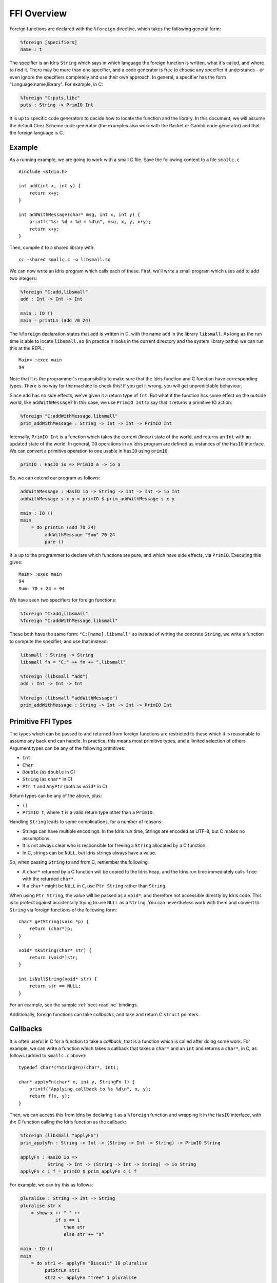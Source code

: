 ************
FFI Overview
************

Foreign functions are declared with the ``%foreign`` directive, which takes the
following general form:

.. code-block:: idris

    %foreign [specifiers]
    name : t

The specifier is an Idris ``String`` which says in which language the foreign
function is written, what it's called, and where to find it. There may be more
than one specifier, and a code generator is free to choose any specifier it
understands - or even ignore the specifiers completely and use their own
approach. In general, a specifier has the form "Language:name,library". For
example, in C:

.. code-block:: idris

    %foreign "C:puts,libc"
    puts : String -> PrimIO Int

It is up to specific code generators to decide how to locate the function and
the library. In this document, we will assume the default Chez Scheme code
generator (the examples also work with the Racket or Gambit code generator) and
that the foreign language is C.

Example
-------

As a running example, we are going to work with a small C file. Save the
following content to a file ``smallc.c``

::

    #include <stdio.h>

    int add(int x, int y) {
        return x+y;
    }

    int addWithMessage(char* msg, int x, int y) {
        printf("%s: %d + %d = %d\n", msg, x, y, x+y);
        return x+y;
    }

Then, compile it to a shared library with::

    cc -shared smallc.c -o libsmall.so

We can now write an Idris program which calls each of these. First, we'll
write a small program which uses ``add`` to add two integers:

.. code-block:: idris

    %foreign "C:add,libsmall"
    add : Int -> Int -> Int
  
    main : IO ()
    main = printLn (add 70 24)

The ``%foreign`` declaration states that ``add`` is written in C, with the
name ``add`` in the library ``libsmall``. As long as the run time is able
to locate ``libsmall.so`` (in practice it looks in the current directory and
the system library paths) we can run this at the REPL:

::

    Main> :exec main
    94

Note that it is the programmer's responsibility to make sure that the
Idris function and C function have corresponding types. There is no way for
the machine to check this! If you get it wrong, you will get unpredictable
behaviour.

Since ``add`` has no side effects, we've given it a return type of ``Int``.
But what if the function has some effect on the outside world, like
``addWithMessage``? In this case, we use ``PrimIO Int`` to say that it
returns a primitive IO action:

.. code-block:: idris

    %foreign "C:addWithMessage,libsmall"
    prim_addWithMessage : String -> Int -> Int -> PrimIO Int

Internally, ``PrimIO Int`` is a function which takes the current (linear)
state of the world, and returns an ``Int`` with an updated state of the world.
In general, ``IO`` operations in an Idris program are defined as instances
of the ``HasIO`` interface. We can convert a primitive operation to one usable
in ``HasIO`` using ``primIO``:

.. code-block:: idris

    primIO : HasIO io => PrimIO a -> io a

So, we can extend our program as follows:

.. code-block:: idris

  addWithMessage : HasIO io => String -> Int -> Int -> io Int
  addWithMessage s x y = primIO $ prim_addWithMessage s x y
  
  main : IO ()
  main
      = do printLn (add 70 24)
           addWithMessage "Sum" 70 24
           pure ()

It is up to the programmer to declare which functions are pure, and which have
side effects, via ``PrimIO``. Executing this gives:

::

    Main> :exec main
    94
    Sum: 70 + 24 = 94

We have seen two specifiers for foreign functions:

.. code-block:: idris

    %foreign "C:add,libsmall"
    %foreign "C:addWithMessage,libsmall"

These both have the same form: ``"C:[name],libsmall"`` so instead of writing
the concrete ``String``, we write a function to compute the specifier, and
use that instead:

.. code-block:: idris

    libsmall : String -> String
    libsmall fn = "C:" ++ fn ++ ",libsmall"

    %foreign (libsmall "add")
    add : Int -> Int -> Int

    %foreign (libsmall "addWithMessage")
    prim_addWithMessage : String -> Int -> Int -> PrimIO Int

.. _sect-ffi-string:

Primitive FFI Types
-------------------

The types which can be passed to and returned from foreign functions are
restricted to those which it is reasonable to assume any back end can handle.
In practice, this means most primitive types, and a limited selection of
others.  Argument types can be any of the following primitives:

* ``Int``
* ``Char``
* ``Double`` (as ``double`` in C)
* ``String`` (as ``char*`` in C)
* ``Ptr t`` and ``AnyPtr`` (both as ``void*`` in C)

Return types can be any of the above, plus:

* ``()``
* ``PrimIO t``, where ``t`` is a valid return type other than a ``PrimIO``.

Handling ``String`` leads to some complications, for a number of reasons:

* Strings can have multiple encodings. In the Idris run time, Strings are
  encoded as UTF-8, but C makes no assumptions.
* It is not always clear who is responsible for freeing a ``String`` allocated
  by a C function.
* In C, strings can be ``NULL``, but Idris strings always have a value.

So, when passing ``String`` to and from C, remember the following:

* A ``char*`` returned by a C function will be copied to the Idris heap, and
  the Idris run time immediately calls ``free`` with the returned ``char*``.
* If a ``char*`` might be ``NULL`` in ``C``, use ``Ptr String`` rather than
  ``String``.

When using ``Ptr String``, the value will be passed as a ``void*``, and
therefore not accessible directly by Idris code. This is to protect against
accidentally trying to use ``NULL`` as a ``String``. You can nevertheless
work with them and convert to ``String`` via foreign functions of the following
form:

::

    char* getString(void *p) {
        return (char*)p;
    }

    void* mkString(char* str) {
        return (void*)str;
    }

    int isNullString(void* str) {
        return str == NULL;
    }

For an example, see the sample :ref:`sect-readline` bindings.

Additionally, foreign functions can take *callbacks*, and take and return
C ``struct`` pointers.

.. _sect-callbacks:

Callbacks
---------

It is often useful in C for a function to take a *callback*, that is a function
which is called after doing some work. For example, we can write a function
which takes a callback that takes a ``char*`` and an ``int`` and returns a
``char*``, in C, as follows (added to ``smallc.c`` above):

::

    typedef char*(*StringFn)(char*, int);

    char* applyFn(char* x, int y, StringFn f) {
        printf("Applying callback to %s %d\n", x, y);
        return f(x, y);
    }

Then, we can access this from Idris by declaring it as a ``%foreign`` function
and wrapping it in the ``HasIO`` interface, with the C function calling the
Idris function as the callback:

.. code-block:: idris

    %foreign (libsmall "applyFn")
    prim_applyFn : String -> Int -> (String -> Int -> String) -> PrimIO String
    
    applyFn : HasIO io =>
              String -> Int -> (String -> Int -> String) -> io String
    applyFn c i f = primIO $ prim_applyFn c i f

For example, we can try this as follows:

.. code-block:: idris

    pluralise : String -> Int -> String
    pluralise str x
        = show x ++ " " ++
                 if x == 1
                    then str
                    else str ++ "s"
    
    main : IO ()
    main
        = do str1 <- applyFn "Biscuit" 10 pluralise
             putStrLn str1
             str2 <- applyFn "Tree" 1 pluralise
             putStrLn str2

As a variant, the callback could have a side effect:

.. code-block:: idris

    %foreign (libsmall "applyFn")
    prim_applyFnIO : String -> Int -> (String -> Int -> PrimIO String) ->
                     PrimIO String
  
This is a little more fiddly to lift to a ``HasIO`` function,
due to the callback, but we can do so using ``toPrim : IO a -> PrimIO a``:
  
.. code-block:: idris

    applyFnIO : HasIO io =>
                String -> Int -> (String -> Int -> IO String) -> io String
    applyFnIO c i f = primIO $ prim_applyFnIO c i (\s, i => toPrim $ f s i)
  
Note that the callback is explicitly in ``IO`` here, since ``HasIO`` doesn't
have a general method for extracting the primitive ``IO`` operation.

For example, we can extend the above ``pluralise`` example to print a message
in the callback:

.. code-block:: idris

    pluralise : String -> Int -> IO String
    pluralise str x
        = do putStrLn "Pluralising"
             pure $ show x ++ " " ++
                    if x == 1
                       then str
                       else str ++ "s"
    
    main : IO ()
    main
        = do str1 <- applyFnIO "Biscuit" 10 pluralise
             putStrLn str1
             str2 <- applyFnIO "Tree" 1 pluralise
             putStrLn str2

Structs
-------

Many C APIs pass around more complex data structures, as a ``struct``.
We do not aim to be completely general in the C types we support, because
this will make it harder to write code which is portable across multiple
back ends. However, it is still often useful to be able to access a ``struct``
directly. For example, add the following to the top of ``smallc.c``, and
rebuild ``libsmall.so``:

::

    #include <stdlib.h>

    typedef struct {
        int x;
        int y;
    } point;

    point* mkPoint(int x, int y) {
        point* pt = malloc(sizeof(point));
        pt->x = x;
        pt->y = y;
        return pt;
    }

    void freePoint(point* pt) {
        free(pt);
    }

We can define a type for accessing ``point`` in Idris by importing
``System.FFI`` and using the ``Struct`` type, as follows:

.. code-block:: idris

    Point : Type
    Point = Struct "point" [("x", Int), ("y", Int)]
    
    %foreign (libsmall "mkPoint")
    mkPoint : Int -> Int -> Point
    
    %foreign (libsmall "freePoint")
    prim_freePoint : Point -> PrimIO ()
    
    freePoint : Point -> IO ()
    freePoint p = primIO $ prim_freePoint p

The ``Point`` type in Idris now corresponds to ``point*`` in C. Fields can
be read and written using the following, also from ``System.FFI``:

.. code-block:: idris

    getField : Struct s fs -> (n : String) ->
               FieldType n ty fs => ty
    setField : Struct s fs -> (n : String) ->
               FieldType n ty fs => ty -> IO ()

Notice that fields are accessed by name, and must be available in the
struct, given the constraint ``FieldType n ty fs``, which states that the
field named ``n`` has type ``ty`` in the structure fields ``fs``.
So, we can display a ``Point`` as follows by accessing the fields directly:

.. code-block:: idris

    showPoint : Point -> String
    showPoint pt
        = let x : Int = getField pt "x"
              y : Int = getField pt "y" in
              show (x, y)

And, as a complete example, we can initialise, update, display and
delete a ``Point`` as follows:

.. code-block:: idris

    main : IO ()
    main = do let pt = mkPoint 20 30
              setField pt "x" (the Int 40)
              putStrLn $ showPoint pt
              freePoint pt

The field types of a ``Struct`` can be any of the following:

* ``Int``
* ``Char``
* ``Double`` (``double`` in C)
* ``Ptr a`` or ``AnyPtr`` (``void*`` in C)
* Another ``Struct``, which is a pointer to a ``struct`` in C

Note that this doesn't include ``String`` or function types! This is primarily
because these aren't directly supported by the Chez back end. However, you can
use another pointer type and convert. For example, assuming you have, in C:

::

    typedef struct {
        char* name;
        point* pt;
    } namedpoint;

You can represent this in Idris as:

::

    NamedPoint : Type
    NamedPoint 
        = Struct "namedpoint" 
                   [("name", Ptr String),
                   ("pt", Point)]

That is, using a ``Ptr String`` instead of a ``String`` directly. Then you
can convert between a ``void*`` and a ``char*`` in C:

::

    char* getString(void *p) {
        return (char*)p;
    }

...and use this to convert to a ``String`` in Idris:

.. code-block:: idris

    %foreign (pfn "getString")
    getString : Ptr String -> String


Finalisers
----------

In some libraries, a foreign function creates a pointer and the caller is
responsible for freeing it. In this case, you can make an explicit foreign
call to ``free``. However, this is not always convenient, or even possible.
Instead, you can ask the Idris run-time to be responsible for freeing the
pointer when it is no longer accessible, using ``onCollect`` (or its
typeless variant ``onCollectAny``) defined in the Prelude:

.. code-block:: idris

    onCollect : Ptr t -> (Ptr t -> IO ()) -> IO (GCPtr t)
    onCollectAny : AnyPtr -> (AnyPtr -> IO ()) -> IO GCAnyPtr

A ``GCPtr t`` behaves exactly like ``Ptr t`` when passed to a foreign
function (and, similarly, ``GCAnyPtr`` behaves like ``AnyPtr``). A foreign
function cannot return a ``GCPtr`` however, because then we can no longer
assume the pointer is completely managed by the Idris run-time.

The finaliser is called either when the garbage collector determines that
the pointer is no longer accessible, or at the end of execution.

Note that finalisers might not be supported by all back ends, since they depend
on the facilities offered by a specific back end's run time system. They are
certainly supported in the Chez Scheme and Racket back ends.

